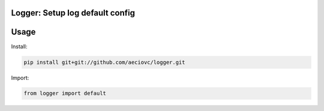 Logger: Setup log default config
========================================================

Usage
====

Install:

.. code-block:: console

    pip install git+git://github.com/aeciovc/logger.git


Import:

.. code-block:: python
    
    from logger import default

